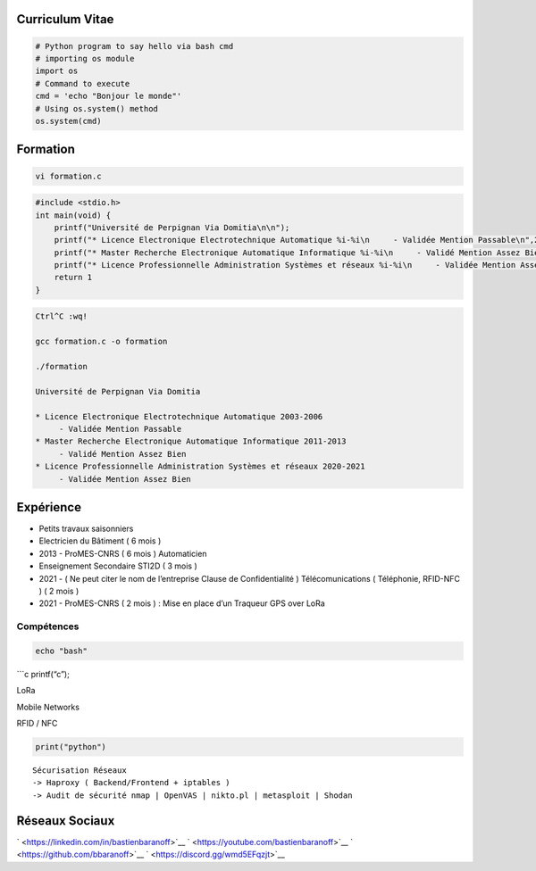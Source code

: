 Curriculum Vitae
================

.. code:: python

   # Python program to say hello via bash cmd 
   # importing os module 
   import os 
   # Command to execute
   cmd = 'echo "Bonjour le monde"'
   # Using os.system() method
   os.system(cmd)

Formation
=========

.. code:: bash

   vi formation.c

.. code:: c

   #include <stdio.h>
   int main(void) {
       printf("Université de Perpignan Via Domitia\n\n");
       printf("* Licence Electronique Electrotechnique Automatique %i-%i\n     - Validée Mention Passable\n",2003,2006);
       printf("* Master Recherche Electronique Automatique Informatique %i-%i\n     - Validé Mention Assez Bien\n",2011,2013);
       printf("* Licence Professionnelle Administration Systèmes et réseaux %i-%i\n     - Validée Mention Assez Bien\n",2020,2021);
       return 1
   }

.. code:: bash

   Ctrl^C :wq!

   gcc formation.c -o formation

   ./formation

   Université de Perpignan Via Domitia

   * Licence Electronique Electrotechnique Automatique 2003-2006
        - Validée Mention Passable
   * Master Recherche Electronique Automatique Informatique 2011-2013
        - Validé Mention Assez Bien
   * Licence Professionnelle Administration Systèmes et réseaux 2020-2021
        - Validée Mention Assez Bien

Expérience
==========

-  Petits travaux saisonniers

-  Electricien du Bâtiment ( 6 mois )

-  2013 - ProMES-CNRS ( 6 mois ) Automaticien

-  Enseignement Secondaire STI2D ( 3 mois )

-  2021 - ( Ne peut citer le nom de l’entreprise Clause de
   Confidentialité ) Télécomunications ( Téléphonie, RFID-NFC ) ( 2 mois
   )

-  2021 - ProMES-CNRS ( 2 mois ) : Mise en place d’un Traqueur GPS over
   LoRa

Compétences
-----------

.. code:: bash

   echo "bash"

\```c printf(“c”);

LoRa

Mobile Networks

RFID / NFC

.. code:: python

   print("python")

::

   Sécurisation Réseaux
   -> Haproxy ( Backend/Frontend + iptables )
   -> Audit de sécurité nmap | OpenVAS | nikto.pl | metasploit | Shodan

Réseaux Sociaux
===============

` <https://linkedin.com/in/bastienbaranoff>`__
` <https://youtube.com/bastienbaranoff>`__
` <https://github.com/bbaranoff>`__ ` <https://discord.gg/wmd5EFqzjt>`__
